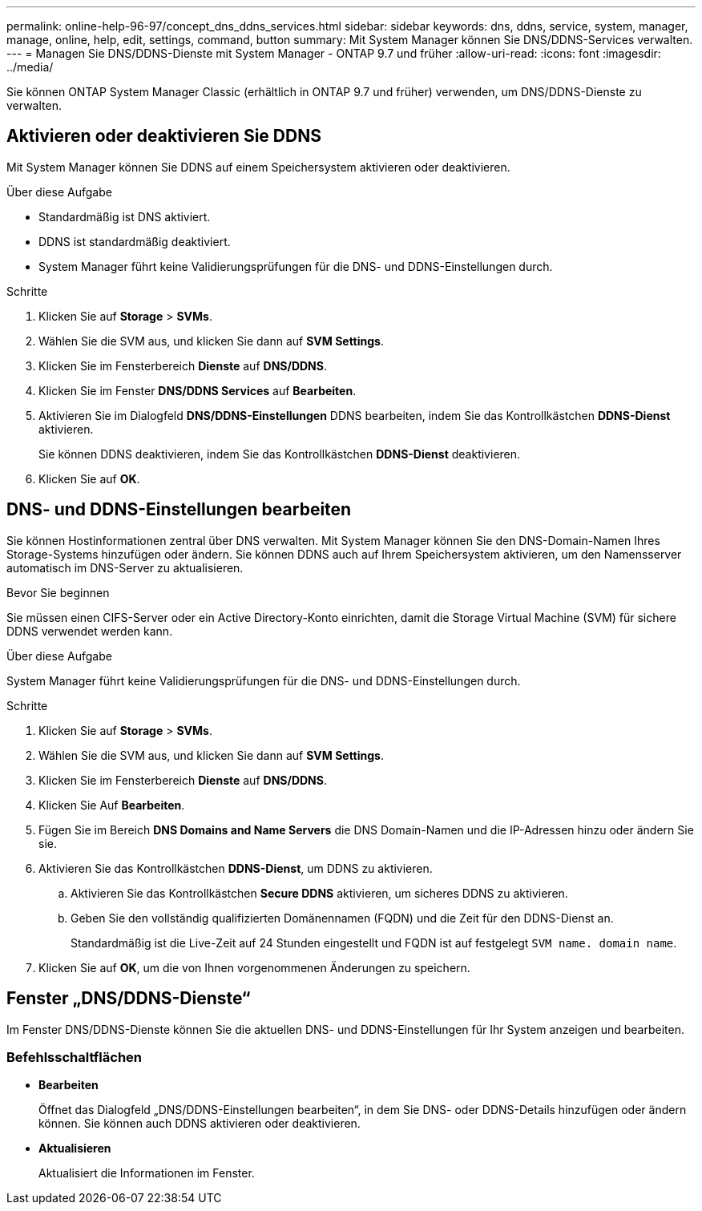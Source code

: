 ---
permalink: online-help-96-97/concept_dns_ddns_services.html 
sidebar: sidebar 
keywords: dns, ddns, service, system, manager, manage, online, help, edit, settings, command, button 
summary: Mit System Manager können Sie DNS/DDNS-Services verwalten. 
---
= Managen Sie DNS/DDNS-Dienste mit System Manager - ONTAP 9.7 und früher
:allow-uri-read: 
:icons: font
:imagesdir: ../media/


[role="lead"]
Sie können ONTAP System Manager Classic (erhältlich in ONTAP 9.7 und früher) verwenden, um DNS/DDNS-Dienste zu verwalten.



== Aktivieren oder deaktivieren Sie DDNS

Mit System Manager können Sie DDNS auf einem Speichersystem aktivieren oder deaktivieren.

.Über diese Aufgabe
* Standardmäßig ist DNS aktiviert.
* DDNS ist standardmäßig deaktiviert.
* System Manager führt keine Validierungsprüfungen für die DNS- und DDNS-Einstellungen durch.


.Schritte
. Klicken Sie auf *Storage* > *SVMs*.
. Wählen Sie die SVM aus, und klicken Sie dann auf *SVM Settings*.
. Klicken Sie im Fensterbereich *Dienste* auf *DNS/DDNS*.
. Klicken Sie im Fenster *DNS/DDNS Services* auf *Bearbeiten*.
. Aktivieren Sie im Dialogfeld *DNS/DDNS-Einstellungen* DDNS bearbeiten, indem Sie das Kontrollkästchen *DDNS-Dienst* aktivieren.
+
Sie können DDNS deaktivieren, indem Sie das Kontrollkästchen *DDNS-Dienst* deaktivieren.

. Klicken Sie auf *OK*.




== DNS- und DDNS-Einstellungen bearbeiten

Sie können Hostinformationen zentral über DNS verwalten. Mit System Manager können Sie den DNS-Domain-Namen Ihres Storage-Systems hinzufügen oder ändern. Sie können DDNS auch auf Ihrem Speichersystem aktivieren, um den Namensserver automatisch im DNS-Server zu aktualisieren.

.Bevor Sie beginnen
Sie müssen einen CIFS-Server oder ein Active Directory-Konto einrichten, damit die Storage Virtual Machine (SVM) für sichere DDNS verwendet werden kann.

.Über diese Aufgabe
System Manager führt keine Validierungsprüfungen für die DNS- und DDNS-Einstellungen durch.

.Schritte
. Klicken Sie auf *Storage* > *SVMs*.
. Wählen Sie die SVM aus, und klicken Sie dann auf *SVM Settings*.
. Klicken Sie im Fensterbereich *Dienste* auf *DNS/DDNS*.
. Klicken Sie Auf *Bearbeiten*.
. Fügen Sie im Bereich *DNS Domains and Name Servers* die DNS Domain-Namen und die IP-Adressen hinzu oder ändern Sie sie.
. Aktivieren Sie das Kontrollkästchen *DDNS-Dienst*, um DDNS zu aktivieren.
+
.. Aktivieren Sie das Kontrollkästchen *Secure DDNS* aktivieren, um sicheres DDNS zu aktivieren.
.. Geben Sie den vollständig qualifizierten Domänennamen (FQDN) und die Zeit für den DDNS-Dienst an.
+
Standardmäßig ist die Live-Zeit auf 24 Stunden eingestellt und FQDN ist auf festgelegt `SVM name. domain name`.



. Klicken Sie auf *OK*, um die von Ihnen vorgenommenen Änderungen zu speichern.




== Fenster „DNS/DDNS-Dienste“

Im Fenster DNS/DDNS-Dienste können Sie die aktuellen DNS- und DDNS-Einstellungen für Ihr System anzeigen und bearbeiten.



=== Befehlsschaltflächen

* *Bearbeiten*
+
Öffnet das Dialogfeld „DNS/DDNS-Einstellungen bearbeiten“, in dem Sie DNS- oder DDNS-Details hinzufügen oder ändern können. Sie können auch DDNS aktivieren oder deaktivieren.

* *Aktualisieren*
+
Aktualisiert die Informationen im Fenster.


